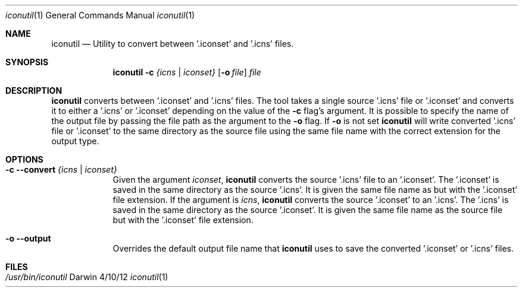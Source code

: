 .Dd 4/10/12
.Dt iconutil 1 
.Os Darwin
.Sh NAME       
.Nm iconutil
.Nd Utility to convert between '.iconset' and '.icns' files.
.Sh SYNOPSIS    
.Nm
.Fl c Ar {icns | iconset}     
.Op Fl o Ar file        
.Ar file   
.Sh DESCRIPTION
.Nm 
converts between '.iconset' and '.icns' files. The tool takes a single source '.icns' file or '.iconset' and converts it to either a '.icns' or '.iconset' depending on the value of the
.Fl c 
flag's argument.  
It is possible to specify the name of the output file by passing the file path as the argument to the
.Fl o 
flag. If 
.Fl o 
is not set  
.Nm 
will write converted '.icns' file or '.iconset' to the same directory as the source file using the same file name with the correct extension for the output type.
.Pp                    
.Sh OPTIONS
.Bl -tag -width -indent
.It Fl c Fl Fl convert Ar {icns | iconset} 
Given the argument 
.Ar iconset ,
.Nm 
converts the source '.icns' file to an '.iconset'.  The '.iconset' is saved in the same directory as the source '.icns'. It is given the same file name as but with the '.iconset' file extension.
If the argument is
.Ar icns ,
.Nm 
converts the source '.iconset' to an '.icns'.  The '.icns' is saved in the same directory as the source '.iconset'. It is given the same file name as the source file but with the '.iconset' file extension.
.It Fl o Fl Fl output
Overrides the default output file name that
.Nm
uses to save the converted '.iconset' or '.icns' files.
.El
.Pp
.Sh FILES
.Bl -tag -width "/Users/joeuser/Library/really_long_file_name" -compact
.It Pa /usr/bin/iconutil
.El